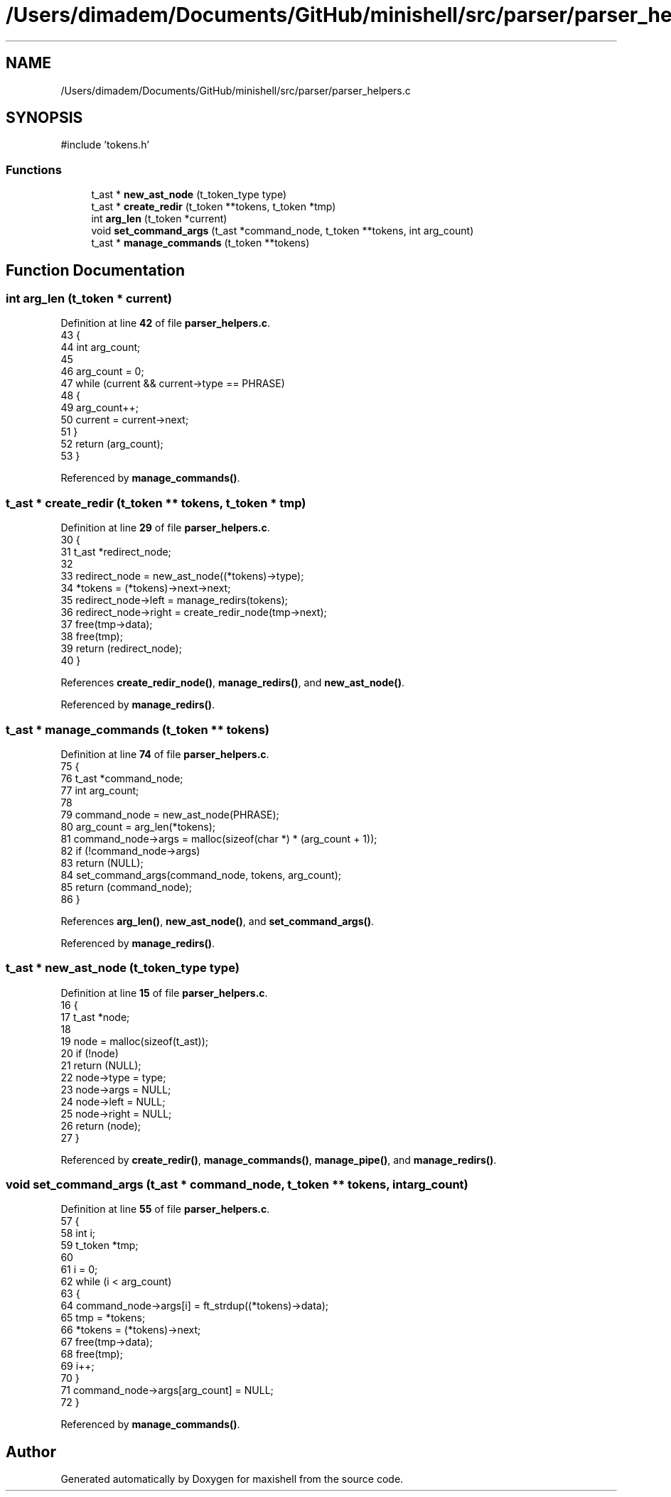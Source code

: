 .TH "/Users/dimadem/Documents/GitHub/minishell/src/parser/parser_helpers.c" 3 "Version 1" "maxishell" \" -*- nroff -*-
.ad l
.nh
.SH NAME
/Users/dimadem/Documents/GitHub/minishell/src/parser/parser_helpers.c
.SH SYNOPSIS
.br
.PP
\fR#include 'tokens\&.h'\fP
.br

.SS "Functions"

.in +1c
.ti -1c
.RI "t_ast * \fBnew_ast_node\fP (t_token_type type)"
.br
.ti -1c
.RI "t_ast * \fBcreate_redir\fP (t_token **tokens, t_token *tmp)"
.br
.ti -1c
.RI "int \fBarg_len\fP (t_token *current)"
.br
.ti -1c
.RI "void \fBset_command_args\fP (t_ast *command_node, t_token **tokens, int arg_count)"
.br
.ti -1c
.RI "t_ast * \fBmanage_commands\fP (t_token **tokens)"
.br
.in -1c
.SH "Function Documentation"
.PP 
.SS "int arg_len (t_token * current)"

.PP
Definition at line \fB42\fP of file \fBparser_helpers\&.c\fP\&.
.nf
43 {
44     int arg_count;
45 
46     arg_count = 0;
47     while (current && current\->type == PHRASE)
48     {
49         arg_count++;
50         current = current\->next;
51     }
52     return (arg_count);
53 }
.PP
.fi

.PP
Referenced by \fBmanage_commands()\fP\&.
.SS "t_ast * create_redir (t_token ** tokens, t_token * tmp)"

.PP
Definition at line \fB29\fP of file \fBparser_helpers\&.c\fP\&.
.nf
30 {
31     t_ast   *redirect_node;
32 
33     redirect_node = new_ast_node((*tokens)\->type);
34     *tokens = (*tokens)\->next\->next;
35     redirect_node\->left = manage_redirs(tokens);
36     redirect_node\->right = create_redir_node(tmp\->next);
37     free(tmp\->data);
38     free(tmp);
39     return (redirect_node);
40 }
.PP
.fi

.PP
References \fBcreate_redir_node()\fP, \fBmanage_redirs()\fP, and \fBnew_ast_node()\fP\&.
.PP
Referenced by \fBmanage_redirs()\fP\&.
.SS "t_ast * manage_commands (t_token ** tokens)"

.PP
Definition at line \fB74\fP of file \fBparser_helpers\&.c\fP\&.
.nf
75 {
76     t_ast       *command_node;
77     int         arg_count;
78 
79     command_node = new_ast_node(PHRASE);
80     arg_count = arg_len(*tokens);
81     command_node\->args = malloc(sizeof(char *) * (arg_count + 1));
82     if (!command_node\->args)
83         return (NULL);
84     set_command_args(command_node, tokens, arg_count);
85     return (command_node);
86 }
.PP
.fi

.PP
References \fBarg_len()\fP, \fBnew_ast_node()\fP, and \fBset_command_args()\fP\&.
.PP
Referenced by \fBmanage_redirs()\fP\&.
.SS "t_ast * new_ast_node (t_token_type type)"

.PP
Definition at line \fB15\fP of file \fBparser_helpers\&.c\fP\&.
.nf
16 {
17     t_ast       *node;
18 
19     node = malloc(sizeof(t_ast));
20     if (!node)
21         return (NULL);
22     node\->type = type;
23     node\->args = NULL;
24     node\->left = NULL;
25     node\->right = NULL;
26     return (node);
27 }
.PP
.fi

.PP
Referenced by \fBcreate_redir()\fP, \fBmanage_commands()\fP, \fBmanage_pipe()\fP, and \fBmanage_redirs()\fP\&.
.SS "void set_command_args (t_ast * command_node, t_token ** tokens, int arg_count)"

.PP
Definition at line \fB55\fP of file \fBparser_helpers\&.c\fP\&.
.nf
57 {
58     int     i;
59     t_token *tmp;
60 
61     i = 0;
62     while (i < arg_count)
63     {
64         command_node\->args[i] = ft_strdup((*tokens)\->data);
65         tmp = *tokens;
66         *tokens = (*tokens)\->next;
67         free(tmp\->data);
68         free(tmp);
69         i++;
70     }
71     command_node\->args[arg_count] = NULL;
72 }
.PP
.fi

.PP
Referenced by \fBmanage_commands()\fP\&.
.SH "Author"
.PP 
Generated automatically by Doxygen for maxishell from the source code\&.
